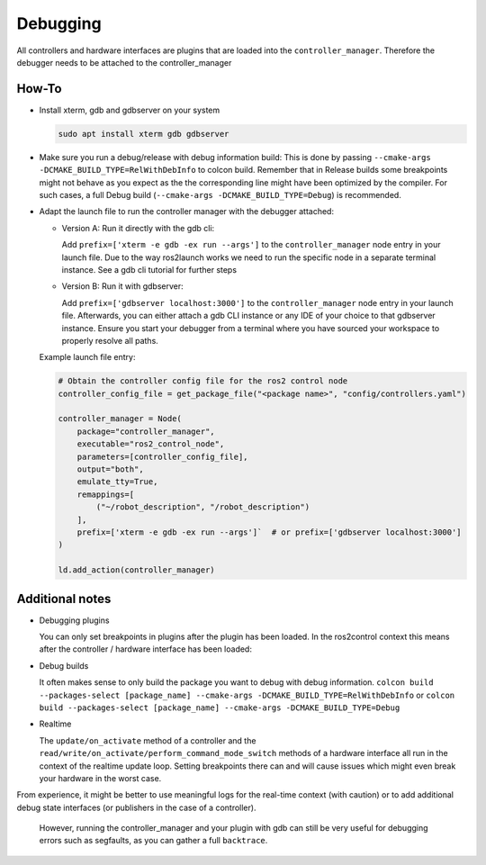 Debugging
^^^^^^^^^

All controllers and hardware interfaces are plugins that are loaded into the ``controller_manager``. Therefore the debugger needs to be attached to the controller_manager

How-To
******************

* Install xterm, gdb and gdbserver on your system

  .. code-block:: bash

    sudo apt install xterm gdb gdbserver

* Make sure you run a debug/release with debug information build: 
  This is done by passing ``--cmake-args -DCMAKE_BUILD_TYPE=RelWithDebInfo`` to colcon build.
  Remember that in Release builds some breakpoints might not behave as you expect as the the corresponding line might have been optimized by the compiler. For such cases, a full Debug build (``--cmake-args -DCMAKE_BUILD_TYPE=Debug``) is recommended.

* Adapt the launch file to run the controller manager with the debugger attached:

  * Version A: Run it directly with the gdb cli:

    Add ``prefix=['xterm -e gdb -ex run --args']`` to the ``controller_manager`` node entry in your launch file.
    Due to the way ros2launch works we need to run the specific node in a separate terminal instance. 
    See a gdb cli tutorial for further steps

  * Version B: Run it with gdbserver:

    Add ``prefix=['gdbserver localhost:3000']`` to the ``controller_manager`` node entry in your launch file.
    Afterwards, you can either attach a gdb CLI instance or any IDE of your choice to that gdbserver instance. 
    Ensure you start your debugger from a terminal where you have sourced your workspace to properly resolve all paths.

  Example launch file entry:

  .. code-block:: python

    # Obtain the controller config file for the ros2 control node
    controller_config_file = get_package_file("<package name>", "config/controllers.yaml")

    controller_manager = Node(
        package="controller_manager",
        executable="ros2_control_node",
        parameters=[controller_config_file],
        output="both",
        emulate_tty=True,
        remappings=[
            ("~/robot_description", "/robot_description")
        ],
        prefix=['xterm -e gdb -ex run --args']`  # or prefix=['gdbserver localhost:3000']
    )

    ld.add_action(controller_manager)


Additional notes
*****************

* Debugging plugins

  You can only set breakpoints in plugins after the plugin has been loaded. In the ros2control context this means after the controller / hardware interface has been loaded:

* Debug builds

  It often makes sense to only build the package you want to debug with debug information. 
  ``colcon build --packages-select [package_name] --cmake-args -DCMAKE_BUILD_TYPE=RelWithDebInfo`` or ``colcon build --packages-select [package_name] --cmake-args -DCMAKE_BUILD_TYPE=Debug``

* Realtime

  The ``update/on_activate`` method of a controller and the ``read/write/on_activate/perform_command_mode_switch`` methods of a hardware interface all run in the context
  of the realtime update loop. Setting breakpoints there can and will cause issues which might even break your hardware in the worst case.
  
From experience, it might be better to use meaningful logs for the real-time context (with caution) or to add additional debug state interfaces (or publishers in the case of a controller). 

  However, running the controller_manager and your plugin with gdb can still be very useful for debugging errors such as segfaults, as you can gather a full ``backtrace``.

